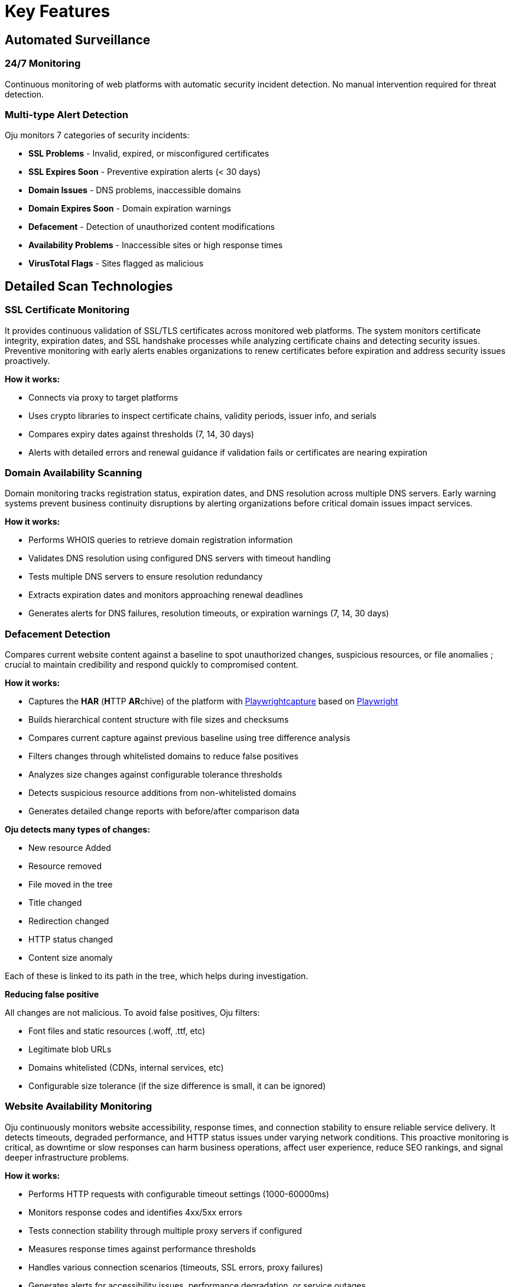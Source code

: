 = Key Features
:description: Core monitoring and analysis capabilities of Oju cybersecurity platform
:keywords: features, monitoring, alerts, dashboard, entities, free

== Automated Surveillance

=== 24/7 Monitoring
Continuous monitoring of web platforms with automatic security incident detection. No manual intervention required for threat detection.

=== Multi-type Alert Detection
Oju monitors 7 categories of security incidents:

* **SSL Problems** - Invalid, expired, or misconfigured certificates
* **SSL Expires Soon** - Preventive expiration alerts (< 30 days)
* **Domain Issues** - DNS problems, inaccessible domains
* **Domain Expires Soon** - Domain expiration warnings
* **Defacement** - Detection of unauthorized content modifications
* **Availability Problems** - Inaccessible sites or high response times
* **VirusTotal Flags** - Sites flagged as malicious

== Detailed Scan Technologies

=== SSL Certificate Monitoring

It provides continuous validation of SSL/TLS certificates across monitored web platforms. The system monitors certificate integrity, expiration dates, and SSL handshake processes while analyzing certificate chains and detecting security issues. Preventive monitoring with early alerts enables organizations to renew certificates before expiration and address security issues proactively.

**How it works:**

* Connects via proxy to target platforms
* Uses crypto libraries to inspect certificate chains, validity periods, issuer info, and serials
* Compares expiry dates against thresholds (7, 14, 30 days)
* Alerts with detailed errors and renewal guidance if validation fails or certificates are nearing expiration

=== Domain Availability Scanning

Domain monitoring tracks registration status, expiration dates, and DNS resolution across multiple DNS servers. Early warning systems prevent business continuity disruptions by alerting organizations before critical domain issues impact services.

**How it works:**

* Performs WHOIS queries to retrieve domain registration information
* Validates DNS resolution using configured DNS servers with timeout handling
* Tests multiple DNS servers to ensure resolution redundancy
* Extracts expiration dates and monitors approaching renewal deadlines
* Generates alerts for DNS failures, resolution timeouts, or expiration warnings (7, 14, 30 days)

=== Defacement Detection

Compares current website content against a baseline to spot unauthorized changes, suspicious resources, or file anomalies ; crucial to maintain credibility and respond quickly to compromised content.

**How it works:**

* Captures the **HAR** (**H**TTP **AR**chive) of the platform with https://github.com/Lookyloo/Playwrightcapture[Playwrightcapture] based on https://playwright.dev/[Playwright]
* Builds hierarchical content structure with file sizes and checksums
* Compares current capture against previous baseline using tree difference analysis
* Filters changes through whitelisted domains to reduce false positives
* Analyzes size changes against configurable tolerance thresholds
* Detects suspicious resource additions from non-whitelisted domains
* Generates detailed change reports with before/after comparison data

**Oju detects many types of changes:**

* New resource Added
* Resource removed
* File moved in the tree
* Title changed
* Redirection changed
* HTTP status changed
* Content size anomaly

Each of these is linked to its path in the tree, which helps during investigation.

**Reducing false positive**

All changes are not malicious. To avoid false positives, Oju filters:

* Font files and static resources (.woff, .ttf, etc)
* Legitimate blob URLs
* Domains whitelisted (CDNs, internal services, etc)
* Configurable size tolerance (if the size difference is small, it can be ignored) 

=== Website Availability Monitoring

Oju continuously monitors website accessibility, response times, and connection stability to ensure reliable service delivery. It detects timeouts, degraded performance, and HTTP status issues under varying network conditions. This proactive monitoring is critical, as downtime or slow responses can harm business operations, affect user experience, reduce SEO rankings, and signal deeper infrastructure problems.

**How it works:**

* Performs HTTP requests with configurable timeout settings (1000-60000ms)
* Monitors response codes and identifies 4xx/5xx errors
* Tests connection stability through multiple proxy servers if configured
* Measures response times against performance thresholds
* Handles various connection scenarios (timeouts, SSL errors, proxy failures)
* Generates alerts for accessibility issues, performance degradation, or service outages

=== VirusTotal Threat Detection

Oju uses VirusTotal’s multi-vendor engine to scan URLs and detect malware, phishing, and other threats. By aggregating results from multiple antivirus vendors, it offers broad threat coverage and enables early detection to protect users and preserve organizational reputation.

**How it works:**

* Submits platform URLs to VirusTotal API for comprehensive analysis
* Collects results from multiple antivirus engines and security vendors
* Processes vendor-specific threat classifications and risk assessments
* Correlates findings with local antivirus vendor database for contact information
* Generates detailed threat reports with vendor analysis and remediation guidance
* Automatically resolves alerts when subsequent scans show clean results
* Supports configurable scan frequencies and API rate limiting

== Advanced Monitoring Features

=== Proxy and Network Support

**Multi-proxy Configuration:**

* Supports HTTP, HTTPS, SOCKS4, and SOCKS5 proxy protocols
* Automatic proxy rotation for reliability and load distribution
* Fallback to direct connections when proxies fail
* Configurable proxy authentication and timeout settings

=== Intelligent Error Handling

**Alert Correlation:**

* Prevents duplicate alerts for the same issues
* Automatic alert resolution when problems are fixed
* Contextual information for faster incident response
* Integration with ticketing systems for workflow automation
